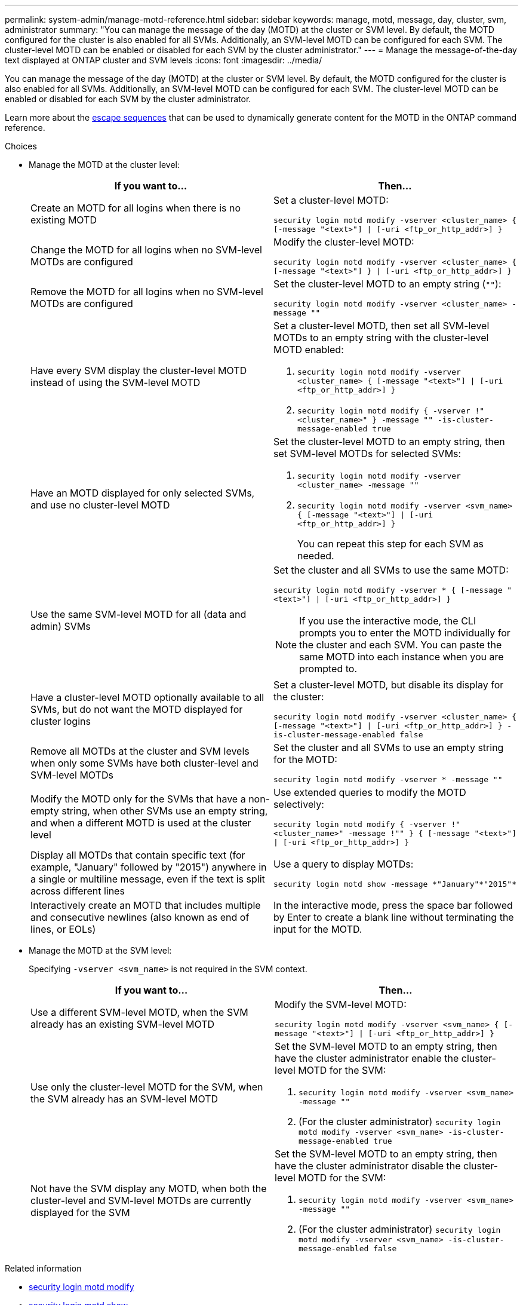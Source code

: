 ---
permalink: system-admin/manage-motd-reference.html
sidebar: sidebar
keywords: manage, motd, message, day, cluster, svm, administrator
summary: "You can manage the message of the day (MOTD) at the cluster or SVM level. By default, the MOTD configured for the cluster is also enabled for all SVMs. Additionally, an SVM-level MOTD can be configured for each SVM. The cluster-level MOTD can be enabled or disabled for each SVM by the cluster administrator."
---
= Manage the message-of-the-day text displayed at ONTAP cluster and SVM levels
:icons: font
:imagesdir: ../media/

[.lead]
You can manage the message of the day (MOTD) at the cluster or SVM level. By default, the MOTD configured for the cluster is also enabled for all SVMs. Additionally, an SVM-level MOTD can be configured for each SVM. The cluster-level MOTD can be enabled or disabled for each SVM by the cluster administrator.

Learn more about the link:https://docs.netapp.com/us-en/ontap-cli//security-login-motd-modify.html#parameters[escape sequences^] that can be used to dynamically generate content for the MOTD in the ONTAP command reference.

.Choices

* Manage the MOTD at the cluster level:
+
[options="header"]
|===
| If you want to...| Then...
a|
Create an MOTD for all logins when there is no existing MOTD
a|
Set a cluster-level MOTD:

`security login motd modify -vserver <cluster_name> { [-message "<text>"] \| [-uri <ftp_or_http_addr>] }`
a|
Change the MOTD for all logins when no SVM-level MOTDs are configured
a|
Modify the cluster-level MOTD:

`security login motd modify -vserver <cluster_name> { [-message "<text>"] } \| [-uri <ftp_or_http_addr>] }`

a|
Remove the MOTD for all logins when no SVM-level MOTDs are configured
a|
Set the cluster-level MOTD to an empty string (`""`):

`security login motd modify -vserver <cluster_name> -message ""`
a|
Have every SVM display the cluster-level MOTD instead of using the SVM-level MOTD
a|
Set a cluster-level MOTD, then set all SVM-level MOTDs to an empty string with the cluster-level MOTD enabled:

. `security login motd modify -vserver <cluster_name> { [-message "<text>"] \| [-uri <ftp_or_http_addr>] }`
. `security login motd modify { -vserver !"<cluster_name>" } -message "" -is-cluster-message-enabled true`

a|
Have an MOTD displayed for only selected SVMs, and use no cluster-level MOTD
a|
Set the cluster-level MOTD to an empty string, then set SVM-level MOTDs for selected SVMs:

. `security login motd modify -vserver <cluster_name> -message ""`
. `security login motd modify -vserver <svm_name> { [-message "<text>"] \| [-uri <ftp_or_http_addr>] }`
+
You can repeat this step for each SVM as needed.

a|
Use the same SVM-level MOTD for all (data and admin) SVMs
a|
Set the cluster and all SVMs to use the same MOTD:

`security login motd modify -vserver * { [-message "<text>"] \| [-uri <ftp_or_http_addr>] }`

[NOTE]
====
If you use the interactive mode, the CLI prompts you to enter the MOTD individually for the cluster and each SVM. You can paste the same MOTD into each instance when you are prompted to.
====
a|
Have a cluster-level MOTD optionally available to all SVMs, but do not want the MOTD displayed for cluster logins
a|
Set a cluster-level MOTD, but disable its display for the cluster:

`security login motd modify -vserver <cluster_name> { [-message "<text>"] \| [-uri <ftp_or_http_addr>] } -is-cluster-message-enabled false`
a|
Remove all MOTDs at the cluster and SVM levels when only some SVMs have both cluster-level and SVM-level MOTDs
a|
Set the cluster and all SVMs to use an empty string for the MOTD:

`security login motd modify -vserver * -message ""`
a|
Modify the MOTD only for the SVMs that have a non-empty string, when other SVMs use an empty string, and when a different MOTD is used at the cluster level
a|
Use extended queries to modify the MOTD selectively:

`security login motd modify { -vserver !"<cluster_name>" -message !"" } { [-message "<text>"] \| [-uri <ftp_or_http_addr>] }`
a|
Display all MOTDs that contain specific text (for example, "January" followed by "2015") anywhere in a single or multiline message, even if the text is split across different lines
a|
Use a query to display MOTDs:

----
security login motd show -message *"January"*"2015"*
----
a|
Interactively create an MOTD that includes multiple and consecutive newlines (also known as end of lines, or EOLs)
a|
In the interactive mode, press the space bar followed by Enter to create a blank line without terminating the input for the MOTD.
|===

* Manage the MOTD at the SVM level:
+
Specifying `-vserver <svm_name>` is not required in the SVM context.
+
[options="header"]
|===
| If you want to...| Then...
a|
Use a different SVM-level MOTD, when the SVM already has an existing SVM-level MOTD
a|
Modify the SVM-level MOTD:

`security login motd modify -vserver <svm_name> { [-message "<text>"] \| [-uri <ftp_or_http_addr>] }`
a|
Use only the cluster-level MOTD for the SVM, when the SVM already has an SVM-level MOTD
a|
Set the SVM-level MOTD to an empty string, then have the cluster administrator enable the cluster-level MOTD for the SVM:

. `security login motd modify -vserver <svm_name> -message ""`
. (For the cluster administrator) `security login motd modify -vserver <svm_name> -is-cluster-message-enabled true`

a|
Not have the SVM display any MOTD, when both the cluster-level and SVM-level MOTDs are currently displayed for the SVM
a|
Set the SVM-level MOTD to an empty string, then have the cluster administrator disable the cluster-level MOTD for the SVM:

. `security login motd modify -vserver <svm_name> -message ""`
. (For the cluster administrator) `security login motd modify -vserver <svm_name> -is-cluster-message-enabled false`

+
|===

.Related information
* link:https://docs.netapp.com/us-en/ontap-cli/security-login-motd-modify.html[security login motd modify^]
* link:https://docs.netapp.com/us-en/ontap-cli/security-login-motd-show.html[security login motd show^]


// 2025 June 19, ONTAPDOC-2960
// 2024 Dec 04, ONTAPDOC-2569
// 2024 may 16, ontapdoc-1986
// 2023 May 23, Git Issue 846